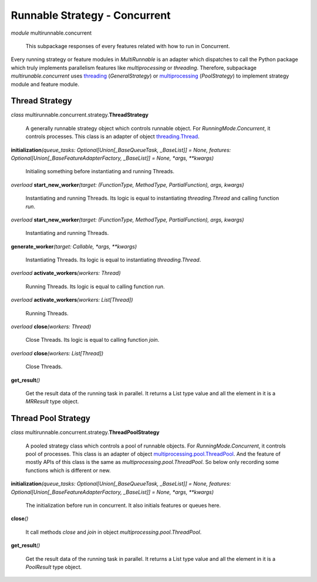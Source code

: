 ==============================
Runnable Strategy - Concurrent
==============================

*module* multirunnable.concurrent

    This subpackage responses of every features related with how to run in Concurrent.

Every running strategy or feature modules in *MultiRunnable* is an adapter which dispatches to
call the Python package which truly implements parallelism features like *multiprocessing* or *threading*.
Therefore, subpackage *multirunable.concurrent*  uses `threading <https://docs.python.org/3/library/threading.html>`_ (*GeneralStrategy*)
or `multiprocessing <https://docs.python.org/3/library/threading.html>`_ (*PoolStrategy*) to implement strategy module and feature module.


Thread Strategy
================

*class* multirunnable.concurrent.strategy.\ **ThreadStrategy**

    A generally runnable strategy object which controls runnable object. For *RunningMode.Concurrent*, it controls processes.
    This class is an adapter of object `threading.Thread <https://docs.python.org/3/library/threading.html#thread-objects>`_.


**initialization**\ *(queue_tasks: Optional[Union[_BaseQueueTask, _BaseList]] = None, features: Optional[Union[_BaseFeatureAdapterFactory, _BaseList]] = None, *args, **kwargs)*

    Initialing something before instantiating and running Threads.


*overload* **start_new_worker**\ *(target: (FunctionType, MethodType, PartialFunction), args, kwargs)*

    Instantiating and running Threads.
    Its logic is equal to instantiating *threading.Thread* and calling function *run*.


*overload* **start_new_worker**\ *(target: (FunctionType, MethodType, PartialFunction), args, kwargs)*

    Instantiating and running Threads.


**generate_worker**\ *(target: Callable, *args, **kwargs)*

    Instantiating Threads.
    Its logic is equal to instantiating *threading.Thread*.


*overload* **activate_workers**\ *(workers: Thread)*

    Running Threads.
    Its logic is equal to calling function *run*.


*overload* **activate_workers**\ *(workers: List[Thread])*

    Running Threads.


*overload* **close**\ *(workers: Thread)*

    Close Threads.
    Its logic is equal to calling function *join*.


*overload* **close**\ *(workers: List[Thread])*

    Close Threads.


**get_result**\ *()*

    Get the result data of the running task in parallel. It returns a List type value and all the element in it
    is a *MRResult* type object.


Thread Pool Strategy
=====================

*class* multirunnable.concurrent.strategy.\ **ThreadPoolStrategy**

    A pooled strategy class which controls a pool of runnable objects. For *RunningMode.Concurrent*, it controls pool of processes.
    This class is an adapter of object `multiprocessing.pool.ThreadPool <https://docs.python.org/3/library/multiprocessing.html#multiprocessing.pool.ThreadPool>`_.
    And the feature of mostly APIs of this class is the same as *multiprocessing.pool.ThreadPool*.
    So below only recording some functions which is different or new.


**initialization**\ *(queue_tasks: Optional[Union[_BaseQueueTask, _BaseList]] = None, features: Optional[Union[_BaseFeatureAdapterFactory, _BaseList]] = None, *args, **kwargs)*

    The initialization before run in concurrent. It also initials features or queues here.


**close**\ *()*

    It call methods *close* and *join* in object *multiprocessing.pool.ThreadPool*.


**get_result**\ *()*

    Get the result data of the running task in parallel. It returns a List type value and all the element in it
    is a *PoolResult* type object.

